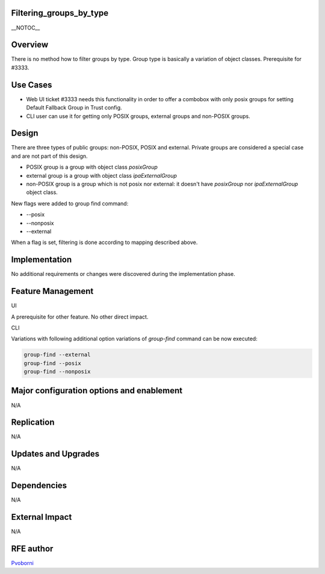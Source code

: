 Filtering_groups_by_type
========================

\__NOTOC_\_

Overview
========

There is no method how to filter groups by type. Group type is basically
a variation of object classes. Prerequisite for #3333.



Use Cases
=========

-  Web UI ticket #3333 needs this functionality in order to offer a
   combobox with only posix groups for setting Default Fallback Group in
   Trust config.
-  CLI user can use it for getting only POSIX groups, external groups
   and non-POSIX groups.

Design
======

There are three types of public groups: non-POSIX, POSIX and external.
Private groups are considered a special case and are not part of this
design.

-  POSIX group is a group with object class *posixGroup*
-  external group is a group with object class *ipaExternalGroup*
-  non-POSIX group is a group which is not posix nor external: it
   doesn't have *posixGroup* nor *ipaExternalGroup* object class.

New flags were added to group find command:

-  --posix
-  --nonposix
-  --external

When a flag is set, filtering is done according to mapping described
above.

Implementation
==============

No additional requirements or changes were discovered during the
implementation phase.



Feature Management
==================

UI

A prerequisite for other feature. No other direct impact.

CLI

Variations with following additional option variations of *group-find*
command can be now executed:

.. code-block:: text

   group-find --external
   group-find --posix
   group-find --nonposix



Major configuration options and enablement
==========================================

N/A

Replication
===========

N/A



Updates and Upgrades
====================

N/A

Dependencies
============

N/A



External Impact
===============

N/A



RFE author
==========

`Pvoborni <User:Pvoborni>`__
